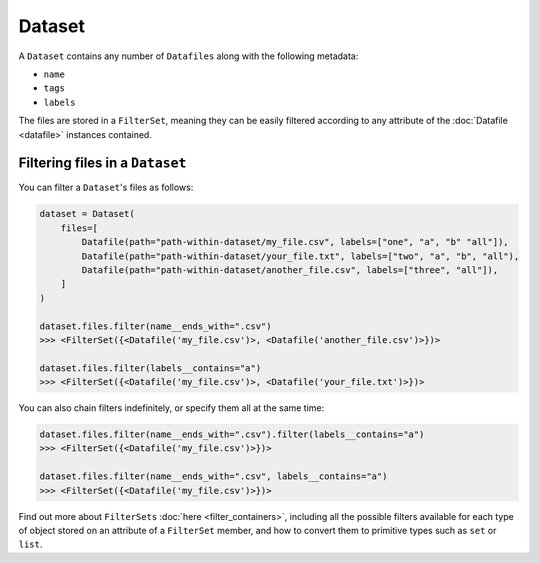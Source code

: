 .. _dataset:

=======
Dataset
=======

A ``Dataset`` contains any number of ``Datafiles`` along with the following metadata:

- ``name``
- ``tags``
- ``labels``

The files are stored in a ``FilterSet``, meaning they can be easily filtered according to any attribute of the
:doc:`Datafile <datafile>` instances contained.


--------------------------------
Filtering files in a ``Dataset``
--------------------------------

You can filter a ``Dataset``'s files as follows:

.. code-block:: python

    dataset = Dataset(
        files=[
            Datafile(path="path-within-dataset/my_file.csv", labels=["one", "a", "b" "all"]),
            Datafile(path="path-within-dataset/your_file.txt", labels=["two", "a", "b", "all"),
            Datafile(path="path-within-dataset/another_file.csv", labels=["three", "all"]),
        ]
    )

    dataset.files.filter(name__ends_with=".csv")
    >>> <FilterSet({<Datafile('my_file.csv')>, <Datafile('another_file.csv')>})>

    dataset.files.filter(labels__contains="a")
    >>> <FilterSet({<Datafile('my_file.csv')>, <Datafile('your_file.txt')>})>

You can also chain filters indefinitely, or specify them all at the same time:

.. code-block:: python

    dataset.files.filter(name__ends_with=".csv").filter(labels__contains="a")
    >>> <FilterSet({<Datafile('my_file.csv')>})>

    dataset.files.filter(name__ends_with=".csv", labels__contains="a")
    >>> <FilterSet({<Datafile('my_file.csv')>})>

Find out more about ``FilterSets`` :doc:`here <filter_containers>`, including all the possible filters available for each type of object stored on
an attribute of a ``FilterSet`` member, and how to convert them to primitive types such as ``set`` or ``list``.
